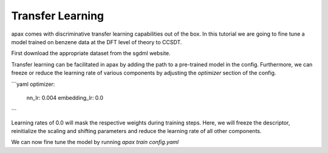 Transfer Learning
=================

apax comes with discriminative transfer learning capabilities out of the box.
In this tutorial we are going to fine tune a model trained on benzene data at the DFT level of theory to CCSDT.

First download the appropriate dataset from the sgdml website.


Transfer learning can be facilitated in apax by adding the path to a pre-trained model in the config.
Furthermore, we can freeze or reduce the learning rate of various components by adjusting the `optimizer` section of the config.

```yaml
optimizer:
    nn_lr: 0.004
    embedding_lr: 0.0
```

Learning rates of 0.0 will mask the respective weights during training steps.
Here, we will freeze the descriptor, reinitialize the scaling and shifting parameters and reduce the learning rate of all other components.

We can now fine tune the model by running
`apax train config.yaml`
